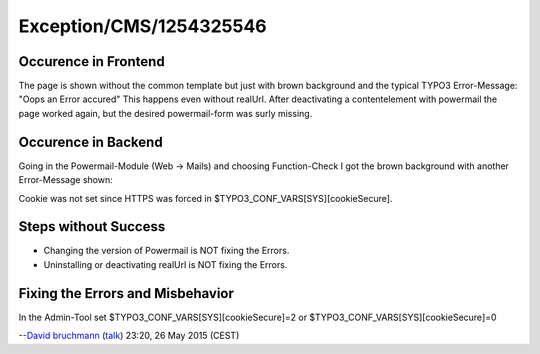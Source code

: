 .. _firstHeading:

Exception/CMS/1254325546
========================

Occurence in Frontend
---------------------

The page is shown without the common template but just with brown
background and the typical TYPO3 Error-Message: "Oops an Error accured"
This happens even without realUrl. After deactivating a contentelement
with powermail the page worked again, but the desired powermail-form was
surly missing.

Occurence in Backend
--------------------

Going in the Powermail-Module (Web -> Mails) and choosing Function-Check
I got the brown background with another Error-Message shown:

Cookie was not set since HTTPS was forced in
$TYPO3_CONF_VARS[SYS][cookieSecure].

Steps without Success
---------------------

-  Changing the version of Powermail is NOT fixing the Errors.
-  Uninstalling or deactivating realUrl is NOT fixing the Errors.

Fixing the Errors and Misbehavior
---------------------------------

In the Admin-Tool set $TYPO3_CONF_VARS[SYS][cookieSecure]=2 or
$TYPO3_CONF_VARS[SYS][cookieSecure]=0

--`David bruchmann </User:David_bruchmann>`__
(`talk </wiki/index.php?title=User_talk:David_bruchmann&action=edit&redlink=1>`__)
23:20, 26 May 2015 (CEST)
